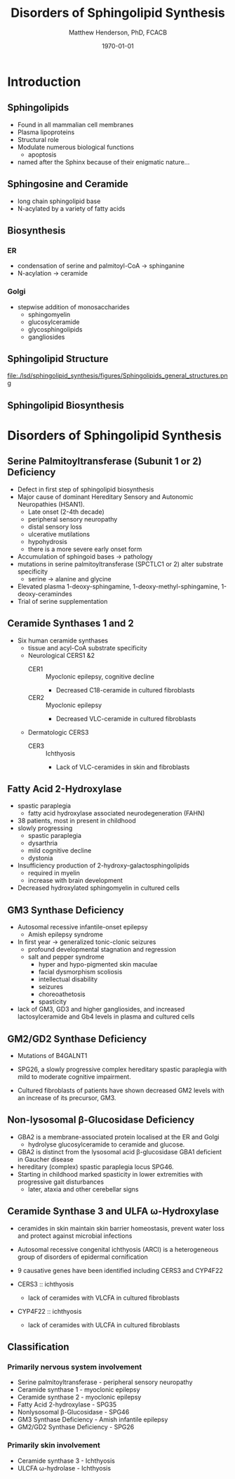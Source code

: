 #+TITLE: Disorders of Sphingolipid Synthesis
#+AUTHOR: Matthew Henderson, PhD, FCACB
#+DATE: \today

* Introduction
** Sphingolipids

- Found in all mammalian cell membranes
- Plasma lipoproteins
- Structural role
- Modulate numerous biological functions
  - apoptosis
- named after the Sphinx because of their enigmatic nature...

** Sphingosine and Ceramide

- long chain sphingolipid base
- N-acylated by a variety of fatty acids
\centering

#+BEGIN_EXPORT LaTeX
\definesubmol{x}{-[7,.3]-[1,.3]}
\definesubmol{y}{-[:+30,.3]=[:-30,.3]}
\definesubmol{a}{-[1,.3](=[2,.3]O)!x!x!x!x!x!x!x!x!x!x!x}
\chemfig{OH!x([2,.5]<HN)-[7,.3](-[6,.3]OH)-[1,.3]=[7,.3]-[1,.3]!x!x!x!x!x!x}
\chemfig{OH!x([2,.5]<HN!a)-[7,.3](-[6,.3]OH)-[1,.3]=[7,.3]-[1,.3]!x!x!x!x!x!x}
%%\chemfig{!b}
#+END_EXPORT



** Biosynthesis

*** ER
- condensation of serine and palmitoyl-CoA \to sphinganine
- N-acylation \to ceramide

*** Golgi
- stepwise addition of monosaccharides
  - sphingomyelin
  - glucosylceramide
  - glycosphingolipids
  - gangliosides

** Sphingolipid Structure

#+CAPTION[Sphingolipid Structure]: Sphingolipid Structure
#+NAME: fig:structure
#+ATTR_LaTeX: :width \textwidth
file:./lsd/sphingolipid_synthesis/figures/Sphingolipids_general_structures.png

** Sphingolipid Biosynthesis

#+CAPTION[Sphingolipid Biosynthesis]: Sphingolipid Biosynthesis
#+NAME: fig:structure
#+ATTR_LaTeX: :width 0.6\textwidth
[[file:./lsd/sphingolipid_synthesis/figures/synthesis.png]]

* Disorders of Sphingolipid Synthesis
** Serine Palmitoyltransferase (Subunit 1 or 2) Deficiency

- Defect in first step of sphingolipid biosynthesis 
- Major cause of dominant Hereditary Sensory and Autonomic Neuropathies (HSAN1).
  - Late onset (2-4th decade)
  - peripheral sensory neuropathy
  - distal sensory loss
  - ulcerative mutilations
  - hypohydrosis
  - there is a more severe early onset form
- Accumulation of sphingoid bases \to pathology
- mutations in serine palmitoyltransferase (SPCTLC1 or 2) alter
  substrate specificity
  - serine \to alanine and glycine
- Elevated plasma 1-deoxy-sphingamine, 1-deoxy-methyl-sphingamine, 1-deoxy-ceramindes
- Trial of serine supplementation

** Ceramide Synthases 1 and 2 

 - Six human ceramide synthases
   - tissue and acyl-CoA substrate specificity
   - Neurological CERS1 &2
     - CER1 :: Myoclonic epilepsy, cognitive decline
       - Decreased C18-ceramide in cultured fibroblasts
     - CER2 :: Myoclonic epilepsy
       - Decreased VLC-ceramide in cultured fibroblasts
   - Dermatologic CERS3
     - CER3 :: Ichthyosis
       - Lack of VLC-ceramides in skin and fibroblasts 


** Fatty Acid 2-Hydroxylase

- spastic paraplegia
  - fatty acid hydroxylase associated neurodegeneration (FAHN)
- 38 patients, most in present in childhood
- slowly progressing
  - spastic paraplegia
  - dysarthria
  - mild cognitive decline
  - dystonia

- Insufficiency production of 2-hydroxy-galactosphingolipids
  - required in myelin
  - increase with brain development

- Decreased hydroxylated sphingomyelin in cultured cells

** GM3 Synthase Deficiency

- Autosomal recessive infantile-onset epilepsy
  - Amish epilepsy syndrome
- In first year \to generalized tonic-clonic seizures
  - profound developmental stagnation and regression
  - salt and pepper syndrome
    - hyper and hypo-pigmented skin maculae
    - facial dysmorphism scoliosis
    - intellectual disability
    - seizures
    - choreoathetosis
    - spasticity
    
- lack of GM3, GD3 and higher gangliosides, and increased
  lactosylceramide and Gb4 levels in plasma and cultured cells


** GM2/GD2 Synthase Deficiency

- Mutations of B4GALNT1
- SPG26, a slowly progressive complex hereditary spastic paraplegia
  with mild to moderate cognitive impairment.

- Cultured fibroblasts of patients have shown decreased GM2 levels
  with an increase of its precursor, GM3.

** Non-lysosomal β-Glucosidase Deficiency

- GBA2 is a membrane-associated protein localised at the ER and Golgi
  - hydrolyse glucosylceramide to ceramide and glucose.
- GBA2 is distinct from the lysosomal acid \beta-glucosidase GBA1 deficient in Gaucher disease
- hereditary (complex) spastic paraplegia locus SPG46.
- Starting in childhood marked spasticity in lower extremities with
  progressive gait disturbances
  - later, ataxia and other cerebellar signs

** Ceramide Synthase 3 and ULFA \omega-Hydroxylase

- ceramides in skin maintain skin barrier homeostasis, prevent water
  loss and protect against microbial infections
- Autosomal recessive congenital ichthyosis (ARCI) is a heterogeneous
  group of disorders of epidermal cornification
- 9 causative genes have been identified including CERS3 and CYP4F22 

- CERS3 :: ichthyosis
  - lack of ceramides with VLCFA in cultured fibroblasts
- CYP4F22 :: ichthyosis
  - lack of ceramides with ULCFA in cultured fibroblasts

** Classification

*** Primarily nervous system involvement
- Serine palmitoyltransferase - peripheral sensory neuropathy
- Ceramide synthase 1 - myoclonic epilepsy
- Ceramide synthase 2 - myoclonic epilepsy
- Fatty Acid 2-hydroxylase - SPG35
- Nonlysosomal β-Glucosidase - SPG46
- GM3 Synthase Deficiency - Amish infantile epilepsy
- GM2/GD2 Synthase Deficiency - SPG26


*** Primarily skin involvement
- Ceramide synthase 3 - Ichthyosis
- ULCFA \omega-hydrolase - Ichthyosis


